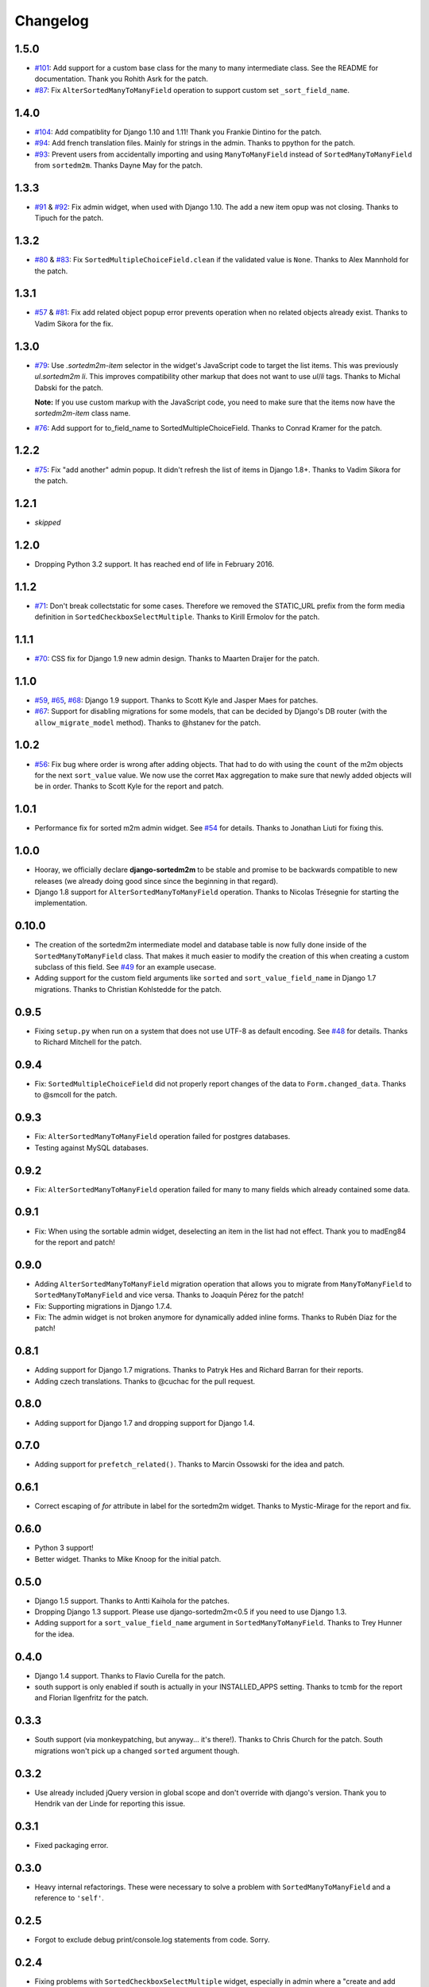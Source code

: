 Changelog
=========

1.5.0
-----

* `#101`_: Add support for a custom base class for the many to many intermediate
  class. See the README for documentation. Thank you Rohith Asrk for the patch.
* `#87`_: Fix ``AlterSortedManyToManyField`` operation to support custom set
  ``_sort_field_name``.

.. _#101: https://github.com/gregmuellegger/django-sortedm2m/pull/101
.. _#87: https://github.com/gregmuellegger/django-sortedm2m/issues/87

1.4.0
-----

* `#104`_: Add compatiblity for Django 1.10 and 1.11!
  Thank you Frankie Dintino for the patch.
* `#94`_: Add french translation files. Mainly for strings in the admin.
  Thanks to ppython for the patch.
* `#93`_: Prevent users from accidentally importing and using
  ``ManyToManyField`` instead of ``SortedManyToManyField`` from ``sortedm2m``.
  Thanks Dayne May for the patch.

.. _#104: https://github.com/gregmuellegger/django-sortedm2m/pull/104
.. _#94: https://github.com/gregmuellegger/django-sortedm2m/pull/94
.. _#93: https://github.com/gregmuellegger/django-sortedm2m/pull/93

1.3.3
-----

* `#91`_ & `#92`_: Fix admin widget, when used with Django 1.10. The add a new
  item opup was not closing. Thanks to Tipuch for the patch.

.. _#91: https://github.com/gregmuellegger/django-sortedm2m/issues/91
.. _#92: https://github.com/gregmuellegger/django-sortedm2m/pull/92

1.3.2
-----

* `#80`_ & `#83`_: Fix ``SortedMultipleChoiceField.clean`` if the validated
  value is ``None``. Thanks to Alex Mannhold for the patch.

.. _#80: https://github.com/gregmuellegger/django-sortedm2m/issues/80
.. _#83: https://github.com/gregmuellegger/django-sortedm2m/pull/83

1.3.1
-----

* `#57`_ & `#81`_: Fix add related object popup error prevents operation when
  no related objects already exist. Thanks to Vadim Sikora for the fix.

.. _#57: https://github.com/gregmuellegger/django-sortedm2m/issue/57
.. _#81: https://github.com/gregmuellegger/django-sortedm2m/pull/81

1.3.0
-----

* `#79`_: Use `.sortedm2m-item` selector in the widget's JavaScript code to
  target the list items. This was previously `ul.sortedm2m li`. This improves
  compatibility other markup that does not want to use `ul`/`li` tags. Thanks
  to Michal Dabski for the patch.

  **Note:** If you use custom markup with the JavaScript code, you need to make
  sure that the items now have the `sortedm2m-item` class name.

* `#76`_: Add support for to_field_name to SortedMultipleChoiceField. Thanks
  to Conrad Kramer for the patch.

.. _#76: https://github.com/gregmuellegger/django-sortedm2m/pull/76
.. _#79: https://github.com/gregmuellegger/django-sortedm2m/pull/79

1.2.2
-----

* `#75`_: Fix "add another" admin popup. It didn't refresh the list of items in Django
  1.8+. Thanks to Vadim Sikora for the patch.

.. _#75: https://github.com/gregmuellegger/django-sortedm2m/pull/75

1.2.1
-----

* *skipped*

1.2.0
-----

* Dropping Python 3.2 support. It has reached end of life in February 2016.

1.1.2
-----

* `#71`_: Don't break collectstatic for some cases. Therefore we removed the
  STATIC_URL prefix from the form media definition in
  ``SortedCheckboxSelectMultiple``. Thanks to Kirill Ermolov for the
  patch.

.. _#71: https://github.com/gregmuellegger/django-sortedm2m/issues/71

1.1.1
-----

* `#70`_: CSS fix for Django 1.9 new admin design. Thanks to Maarten Draijer
  for the patch.

.. _#70: https://github.com/gregmuellegger/django-sortedm2m/pull/70

1.1.0
-----

* `#59`_, `#65`_, `#68`_: Django 1.9 support. Thanks to Scott Kyle and Jasper Maes for
  patches.
* `#67`_: Support for disabling migrations for some models, that can be
  decided by Django's DB router (with the ``allow_migrate_model`` method).
  Thanks to @hstanev for the patch.

.. _#59: https://github.com/gregmuellegger/django-sortedm2m/pull/59
.. _#65: https://github.com/gregmuellegger/django-sortedm2m/pull/65
.. _#67: https://github.com/gregmuellegger/django-sortedm2m/pull/67
.. _#68: https://github.com/gregmuellegger/django-sortedm2m/pull/68

1.0.2
-----

* `#56`_: Fix bug where order is wrong after adding objects. That had to do
  with using the ``count`` of the m2m objects for the next ``sort_value``
  value. We now use the corret ``Max`` aggregation to make sure that newly
  added objects will be in order. Thanks to Scott Kyle for the report and
  patch.

.. _#56: https://github.com/gregmuellegger/django-sortedm2m/pull/56

1.0.1
-----

* Performance fix for sorted m2m admin widget. See `#54`_ for details. Thanks
  to Jonathan Liuti for fixing this.

.. _#54: https://github.com/gregmuellegger/django-sortedm2m/pull/54

1.0.0
-----

* Hooray, we officially declare **django-sortedm2m** to be stable and
  promise to be backwards compatible to new releases (we already doing good
  since since the beginning in that regard).
* Django 1.8 support for ``AlterSortedManyToManyField`` operation. Thanks to
  Nicolas Trésegnie for starting the implementation.

0.10.0
------

* The creation of the sortedm2m intermediate model and database table is now
  fully done inside of the ``SortedManyToManyField`` class. That makes it much
  easier to modify the creation of this when creating a custom subclass of this
  field. See `#49`_ for an example usecase.
* Adding support for the custom field arguments like ``sorted`` and
  ``sort_value_field_name`` in Django 1.7 migrations. Thanks to Christian
  Kohlstedde for the patch.

.. _#49: https://github.com/gregmuellegger/django-sortedm2m/issues/49

0.9.5
-----

* Fixing ``setup.py`` when run on a system that does not use UTF-8 as default
  encoding. See `#48`_ for details. Thanks to Richard Mitchell for the patch.

.. _#48: https://github.com/gregmuellegger/django-sortedm2m/pull/48

0.9.4
-----

* Fix: ``SortedMultipleChoiceField`` did not properly report changes of the
  data to ``Form.changed_data``. Thanks to @smcoll for the patch.

0.9.3
-----

* Fix: ``AlterSortedManyToManyField`` operation failed for postgres databases.
* Testing against MySQL databases.

0.9.2
-----

* Fix: ``AlterSortedManyToManyField`` operation failed for many to many fields
  which already contained some data.

0.9.1
-----

* Fix: When using the sortable admin widget, deselecting an item in the list
  had not effect. Thank you to madEng84 for the report and patch!

0.9.0
-----

* Adding ``AlterSortedManyToManyField`` migration operation that allows you to
  migrate from ``ManyToManyField`` to ``SortedManyToManyField`` and vice
  versa. Thanks to Joaquín Pérez for the patch!
* Fix: Supporting migrations in Django 1.7.4.
* Fix: The admin widget is not broken anymore for dynamically added inline
  forms. Thanks to Rubén Díaz for the patch!

0.8.1
-----

* Adding support for Django 1.7 migrations. Thanks to Patryk Hes and Richard
  Barran for their reports.
* Adding czech translations. Thanks to @cuchac for the pull request.

0.8.0
-----

* Adding support for Django 1.7 and dropping support for Django 1.4.

0.7.0
-----

* Adding support for ``prefetch_related()``. Thanks to Marcin Ossowski for
  the idea and patch.

0.6.1
-----

* Correct escaping of *for* attribute in label for the sortedm2m widget. Thanks
  to Mystic-Mirage for the report and fix.

0.6.0 
-----

* Python 3 support!
* Better widget. Thanks to Mike Knoop for the initial patch.

0.5.0
-----

* Django 1.5 support. Thanks to Antti Kaihola for the patches.
* Dropping Django 1.3 support. Please use django-sortedm2m<0.5 if you need to
  use Django 1.3.
* Adding support for a ``sort_value_field_name`` argument in
  ``SortedManyToManyField``. Thanks to Trey Hunner for the idea.

0.4.0
-----

* Django 1.4 support. Thanks to Flavio Curella for the patch.
* south support is only enabled if south is actually in your INSTALLED_APPS
  setting. Thanks to tcmb for the report and Florian Ilgenfritz for the patch.

0.3.3
-----

* South support (via monkeypatching, but anyway... it's there!). Thanks to
  Chris Church for the patch. South migrations won't pick up a changed
  ``sorted`` argument though.

0.3.2
-----

* Use already included jQuery version in global scope and don't override with
  django's version. Thank you to Hendrik van der Linde for reporting this
  issue.

0.3.1
-----

* Fixed packaging error.

0.3.0
-----

* Heavy internal refactorings. These were necessary to solve a problem with
  ``SortedManyToManyField`` and a reference to ``'self'``.

0.2.5
-----

* Forgot to exclude debug print/console.log statements from code. Sorry.

0.2.4
-----

* Fixing problems with ``SortedCheckboxSelectMultiple`` widget, especially in
  admin where a "create and add another item" popup is available.

0.2.3
-----

* Fixing issue with primary keys instead of model instances for ``.add()`` and
  ``.remove()`` methods in ``SortedRelatedManager``.

0.2.2
-----

* Fixing validation error for ``SortedCheckboxSelectMultiple``. It caused
  errors if only one value was passed.

0.2.1
-----

* Removed unnecessary reference of jquery ui css file in
  ``SortedCheckboxSelectMultiple``. Thanks to Klaas van Schelven and Yuwei Yu
  for the hint.

0.2.0
-----

* Added a widget for use in admin.

